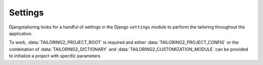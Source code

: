 ********
Settings
********

.. module:: settings

Djangotailoring looks for a handful of settings in the Django ``settings``
module to perform the tailoring throughout the application.

.. data:: TAILORING2_PROJECT_ROOT

  **required** The absolute path to the root folder of your MTS project.
  
.. data:: TAILORING2_PROJECT_CONFIG
  
  The path to a tailoring2 config file used to instantiate the project.  If a
  relative path is given, it is assumed to be relative to
  :data:`TAILORING2_PROJECT_ROOT`.

.. data:: TAILORING2_DICTIONARY

  The path to the dictionary file for your MTS project. If a relative path is
  given, it is assumed to be relative to :data:`TAILORING2_PROJECT_ROOT`.

.. data:: TAILORING2_CUSTOMIZATION_MODULE
  
  The path to the application.py customization module for your MTS project. If
  a relative path is given, it is assumed to be relative to
  :data:`TAILORING2_PROJECT_ROOT`.

.. data:: TAILORING2_SUBJECT_LOADER_CLASS

  The name of a :class:`djangotailoring.subjects.SubjectLoader` class to use
  for loading and storing subjects. By default, it will be set to
  `'djangotailoring.subjects.SerializedSubjectLoader'`

.. data:: TAILORING2_DEBUG

  A Python boolean that globally sets whether djangotailoring render tags
  also produce a list of tailoring2 ProcessingError messages. This can be
  overridden by using the :ref:`tailoring2_debug` tag.

To work, :data:`TAILORING2_PROJECT_ROOT` is required and either
:data:`TAILORING2_PROJECT_CONFIG` or the combination of
:data:`TAILORING2_DICTIONARY` and :data:`TAILORING2_CUSTOMIZATION_MODULE` can
be provided to initialize a project with specific parameters.

